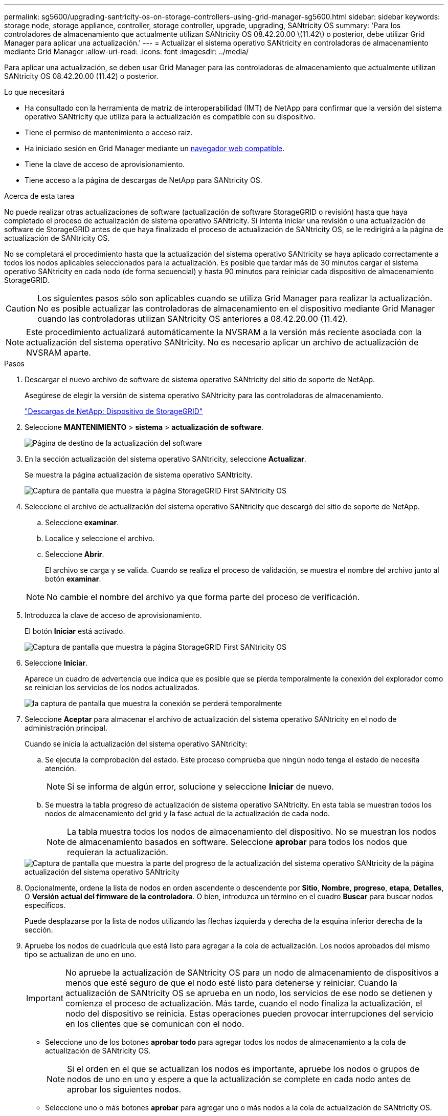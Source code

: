 ---
permalink: sg5600/upgrading-santricity-os-on-storage-controllers-using-grid-manager-sg5600.html 
sidebar: sidebar 
keywords: storage node, storage appliance, controller, storage controller, upgrade, upgrading, SANtricity OS 
summary: 'Para los controladores de almacenamiento que actualmente utilizan SANtricity OS 08.42.20.00 \(11.42\) o posterior, debe utilizar Grid Manager para aplicar una actualización.' 
---
= Actualizar el sistema operativo SANtricity en controladoras de almacenamiento mediante Grid Manager
:allow-uri-read: 
:icons: font
:imagesdir: ../media/


[role="lead"]
Para aplicar una actualización, se deben usar Grid Manager para las controladoras de almacenamiento que actualmente utilizan SANtricity OS 08.42.20.00 (11.42) o posterior.

.Lo que necesitará
* Ha consultado con la herramienta de matriz de interoperabilidad (IMT) de NetApp para confirmar que la versión del sistema operativo SANtricity que utiliza para la actualización es compatible con su dispositivo.
* Tiene el permiso de mantenimiento o acceso raíz.
* Ha iniciado sesión en Grid Manager mediante un xref:../admin/web-browser-requirements.adoc[navegador web compatible].
* Tiene la clave de acceso de aprovisionamiento.
* Tiene acceso a la página de descargas de NetApp para SANtricity OS.


.Acerca de esta tarea
No puede realizar otras actualizaciones de software (actualización de software StorageGRID o revisión) hasta que haya completado el proceso de actualización de sistema operativo SANtricity. Si intenta iniciar una revisión o una actualización de software de StorageGRID antes de que haya finalizado el proceso de actualización de SANtricity OS, se le redirigirá a la página de actualización de SANtricity OS.

No se completará el procedimiento hasta que la actualización del sistema operativo SANtricity se haya aplicado correctamente a todos los nodos aplicables seleccionados para la actualización. Es posible que tardar más de 30 minutos cargar el sistema operativo SANtricity en cada nodo (de forma secuencial) y hasta 90 minutos para reiniciar cada dispositivo de almacenamiento StorageGRID.


CAUTION: Los siguientes pasos sólo son aplicables cuando se utiliza Grid Manager para realizar la actualización. No es posible actualizar las controladoras de almacenamiento en el dispositivo mediante Grid Manager cuando las controladoras utilizan SANtricity OS anteriores a 08.42.20.00 (11.42).


NOTE: Este procedimiento actualizará automáticamente la NVSRAM a la versión más reciente asociada con la actualización del sistema operativo SANtricity. No es necesario aplicar un archivo de actualización de NVSRAM aparte.

.Pasos
. [[Download_santricity_os]] Descargar el nuevo archivo de software de sistema operativo SANtricity del sitio de soporte de NetApp.
+
Asegúrese de elegir la versión de sistema operativo SANtricity para las controladoras de almacenamiento.

+
https://mysupport.netapp.com/site/products/all/details/storagegrid-appliance/downloads-tab["Descargas de NetApp: Dispositivo de StorageGRID"^]

. Seleccione *MANTENIMIENTO* > *sistema* > *actualización de software*.
+
image::../media/software_update_landing.png[Página de destino de la actualización del software]

. En la sección actualización del sistema operativo SANtricity, seleccione *Actualizar*.
+
Se muestra la página actualización de sistema operativo SANtricity.

+
image::../media/santricity_os_upgrade_first.png[Captura de pantalla que muestra la página StorageGRID First SANtricity OS]

. Seleccione el archivo de actualización del sistema operativo SANtricity que descargó del sitio de soporte de NetApp.
+
.. Seleccione *examinar*.
.. Localice y seleccione el archivo.
.. Seleccione *Abrir*.
+
El archivo se carga y se valida. Cuando se realiza el proceso de validación, se muestra el nombre del archivo junto al botón *examinar*.

+

NOTE: No cambie el nombre del archivo ya que forma parte del proceso de verificación.



. Introduzca la clave de acceso de aprovisionamiento.
+
El botón *Iniciar* está activado.

+
image::../media/santricity_start_button.png[Captura de pantalla que muestra la página StorageGRID First SANtricity OS]

. Seleccione *Iniciar*.
+
Aparece un cuadro de advertencia que indica que es posible que se pierda temporalmente la conexión del explorador como se reinician los servicios de los nodos actualizados.

+
image::../media/santricity_upgrade_warning.png[la captura de pantalla que muestra la conexión se perderá temporalmente]

. Seleccione *Aceptar* para almacenar el archivo de actualización del sistema operativo SANtricity en el nodo de administración principal.
+
Cuando se inicia la actualización del sistema operativo SANtricity:

+
.. Se ejecuta la comprobación del estado. Este proceso comprueba que ningún nodo tenga el estado de necesita atención.
+

NOTE: Si se informa de algún error, solucione y seleccione *Iniciar* de nuevo.

.. Se muestra la tabla progreso de actualización de sistema operativo SANtricity. En esta tabla se muestran todos los nodos de almacenamiento del grid y la fase actual de la actualización de cada nodo.
+

NOTE: La tabla muestra todos los nodos de almacenamiento del dispositivo. No se muestran los nodos de almacenamiento basados en software. Seleccione *aprobar* para todos los nodos que requieran la actualización.



+
image::../media/santricity_upgrade_progress_table.png[Captura de pantalla que muestra la parte del progreso de la actualización del sistema operativo SANtricity de la página actualización del sistema operativo SANtricity]

. Opcionalmente, ordene la lista de nodos en orden ascendente o descendente por *Sitio*, *Nombre*, *progreso*, *etapa*, *Detalles*, O *Versión actual del firmware de la controladora*. O bien, introduzca un término en el cuadro *Buscar* para buscar nodos específicos.
+
Puede desplazarse por la lista de nodos utilizando las flechas izquierda y derecha de la esquina inferior derecha de la sección.

. Apruebe los nodos de cuadrícula que está listo para agregar a la cola de actualización. Los nodos aprobados del mismo tipo se actualizan de uno en uno.
+

IMPORTANT: No apruebe la actualización de SANtricity OS para un nodo de almacenamiento de dispositivos a menos que esté seguro de que el nodo esté listo para detenerse y reiniciar. Cuando la actualización de SANtricity OS se aprueba en un nodo, los servicios de ese nodo se detienen y comienza el proceso de actualización. Más tarde, cuando el nodo finaliza la actualización, el nodo del dispositivo se reinicia. Estas operaciones pueden provocar interrupciones del servicio en los clientes que se comunican con el nodo.

+
** Seleccione uno de los botones *aprobar todo* para agregar todos los nodos de almacenamiento a la cola de actualización de SANtricity OS.
+

NOTE: Si el orden en el que se actualizan los nodos es importante, apruebe los nodos o grupos de nodos de uno en uno y espere a que la actualización se complete en cada nodo antes de aprobar los siguientes nodos.

** Seleccione uno o más botones *aprobar* para agregar uno o más nodos a la cola de actualización de SANtricity OS.
+
Después de seleccionar *aprobar*, el proceso de actualización determina si se puede actualizar el nodo. Si se puede actualizar un nodo, se agrega a la cola de actualización.



+
En algunos nodos, el archivo de actualización seleccionado no se aplica de forma intencional, y se puede completar el proceso de actualización sin actualizar estos nodos específicos. Los nodos no actualizados intencionalmente muestran una etapa de completado (intento de actualización) y muestran el motivo por el que el nodo no se actualizó en la columna Details.



. Si necesita eliminar un nodo o todos los nodos de la cola de actualización de SANtricity OS, seleccione *Quitar* o *Quitar todo*.
+
Cuando la etapa avanza más allá de la cola, el botón *Quitar* está oculto y ya no puede quitar el nodo del proceso de actualización de SANtricity OS.



. Espere mientras la actualización del SO SANtricity se aplica a cada nodo de grid aprobado.
+
** Si alguno de los nodos muestra una etapa de error mientras se aplica la actualización del sistema operativo SANtricity, se produjo un error en la actualización del nodo. Con la ayuda del soporte técnico, es posible que deba colocar el dispositivo en modo de mantenimiento para recuperarlo.
** Si el firmware del nodo es demasiado antiguo para actualizarse con Grid Manager, el nodo muestra una etapa de error con los detalles: "'debe utilizar el modo de mantenimiento para actualizar SANtricity OS en este nodo. Consulte las instrucciones de instalación y mantenimiento del aparato. Tras la actualización, puede utilizar esta utilidad para futuras actualizaciones». Para resolver el error, haga lo siguiente:
+
... Utilice el modo de mantenimiento para actualizar SANtricity OS en el nodo que muestre una etapa de error.
... Utilice el Administrador de grid para reiniciar y completar la actualización de SANtricity OS.




+
Una vez completada la actualización de SANtricity OS en todos los nodos aprobados, la tabla de progreso de la actualización de SANtricity OS se cierra y un banner verde muestra la fecha y la hora en que se completó la actualización de SANtricity OS.



image::../media/santricity_upgrade_finish_banner.png[Captura de pantalla de la página de actualización de SANtricity OS una vez completada la actualización]

. Si no se puede actualizar un nodo, tenga en cuenta el motivo que se muestra en la columna Details y realice la acción adecuada:
+
** «Ya se ha actualizado el nodo de almacenamiento». No es necesario realizar ninguna otra acción.
** «'la actualización de SANtricity OS no es aplicable a este nodo». El nodo no tiene una controladora de almacenamiento que pueda gestionar el sistema StorageGRID. Complete el proceso de actualización sin actualizar el nodo que muestra este mensaje.
** «'el archivo del sistema operativo SANtricity no es compatible con este nodo». El nodo requiere un archivo de SANtricity OS diferente al que seleccionó. Después de completar la actualización actual, descargue el archivo de sistema operativo SANtricity correcto para el nodo y repita el proceso de actualización.





IMPORTANT: El proceso de actualización del sistema operativo SANtricity no se completará hasta que apruebe la actualización del sistema operativo SANtricity en todos los nodos de almacenamiento enumerados.

. Si desea finalizar la aprobación de nodos y volver a la página de SANtricity OS para permitir la carga de un nuevo archivo de SANtricity OS, haga lo siguiente:
+
.. Seleccione *Omitir nodos y Finalizar*.
+
Aparece una advertencia en la que se pregunta si está seguro de que desea finalizar el proceso de actualización sin actualizar todos los nodos.

.. Seleccione *Aceptar* para volver a la página *SANtricity OS*.
.. Cuando esté listo para continuar aprobando nodos, vaya a. <<download_santricity_os,Descargue el sistema operativo SANtricity>> para reiniciar el proceso de actualización.


+

NOTE: Los nodos ya aprobados y actualizados sin errores siguen actualizando.



. Repita este procedimiento de actualización para todos los nodos con una etapa de finalización que requieran un archivo de actualización de sistema operativo SANtricity diferente.
+

NOTE: Para cualquier nodo con el estado necesita atención, utilice el modo de mantenimiento para realizar la actualización.

+

NOTE: Cuando repita el procedimiento de actualización, deberá aprobar los nodos actualizados anteriormente.



.Información relacionada
https://mysupport.netapp.com/matrix["Herramienta de matriz de interoperabilidad de NetApp"^]

xref:upgrading-santricity-os-on-e2700-controller-using-maintenance-mode.adoc[Actualice el sistema operativo SANtricity en la controladora E2700 mediante modo de mantenimiento]
